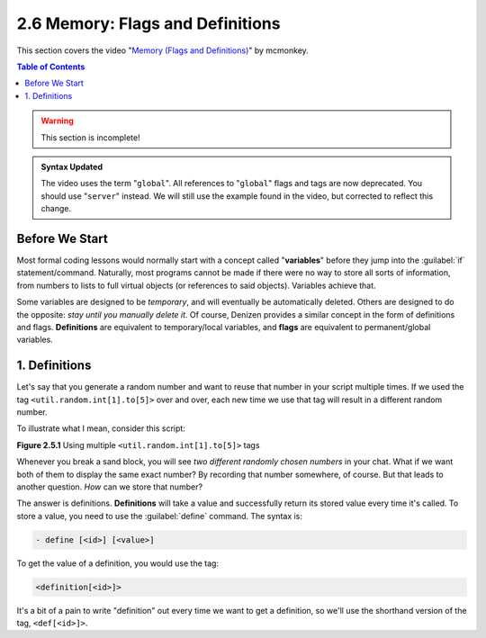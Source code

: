 =================================
2.6 Memory: Flags and Definitions
=================================

This section covers the video "`Memory (Flags and Definitions)`__" by mcmonkey.

.. __: https://one.denizenscript.com/denizen/vids/Memory%20(Flags%20and%20Definitions)

.. contents:: Table of Contents
    :local:

.. warning::

    This section is incomplete!

.. admonition:: Syntax Updated

    The video uses the term "``global``". All references to "``global``" flags and tags are now deprecated. You should
    use "``server``" instead. We will still use the example found in the video, but corrected to reflect this change.

Before We Start
---------------

Most formal coding lessons would normally start with a concept called "**variables**" before they jump into the
:guilabel:`if` statement/command. Naturally, most programs cannot be made if there were no way to store all sorts of
information, from numbers to lists to full virtual objects (or references to said objects). Variables achieve that.

Some variables are designed to be *temporary*, and will eventually be automatically deleted. Others are designed to do
the opposite: *stay until you manually delete it*. Of course, Denizen provides a similar concept in the form of
definitions and flags. **Definitions** are equivalent to temporary/local variables, and **flags** are equivalent to
permanent/global variables.

1. Definitions
--------------

Let's say that you generate a random number and want to reuse that number in your script multiple times. If we used the
tag ``<util.random.int[1].to[5]>`` over and over, each new time we use that tag will result in a different random
number.

To illustrate what I mean, consider this script:

.. code-block:: dscript
    :name: figure2_6_1
    :linenos:
    :emphasize-lines: 5

    script2:
        type: world
        events:
            on player breaks sand:
            - narrate "<util.random.int[1].to[5]> <util.random.int[1].to[5]>"
            - determine cancelled

.. rst-class:: figurecaption

**Figure 2.5.1** Using multiple ``<util.random.int[1].to[5]>`` tags

Whenever you break a sand block, you will see *two different randomly chosen numbers* in your chat. What if we want both
of them to display the same exact number? By recording that number somewhere, of course. But that leads to another
question. *How* can we store that number?

The answer is definitions. **Definitions** will take a value and successfully return its stored value every time it's
called. To store a value, you need to use the :guilabel:`define` command. The syntax is:

.. code-block:: dscript
  
    - define [<id>] [<value>]

To get the value of a definition, you would use the tag:

.. code-block:: dscript

    <definition[<id>]>

It's a bit of a pain to write "definition" out every time we want to get a definition, so we'll use the shorthand
version of the tag, ``<def[<id>]>``.
